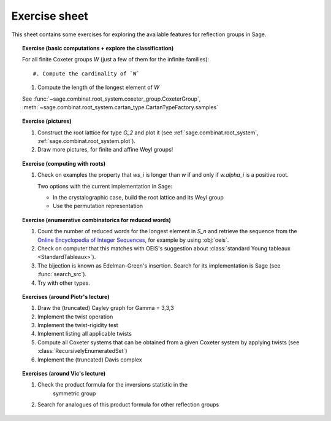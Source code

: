 .. -*- coding: utf-8 -*-
.. _crm.2017.exercises:

Exercise sheet
==============

This sheet contains some exercises for exploring the available
features for reflection groups in Sage.


.. TOPIC:: Exercise (basic computations + explore the classification)

    For all finite Coxeter groups `W` (just a few of them for the infinite families)::

    #. Compute the cardinality of `W`

    #. Compute the length of the longest element of `W`

    See :func:`~sage.combinat.root_system.coxeter_group.CoxeterGroup`, :meth:`~sage.combinat.root_system.cartan_type.CartanTypeFactory.samples`

.. TOPIC:: Exercise (pictures)

    #. Construct the root lattice for type `G_2` and plot it (see
       :ref:`sage.combinat.root_system`, :ref:`sage.combinat.root_system.plot`).

    #. Draw more pictures, for finite and affine Weyl groups!

.. TOPIC:: Exercise (computing with roots)

    #. Check on examples the property that `ws_i` is longer than `w`
       if and only if `w.\alpha_i` is a positive root.

       Two options with the current implementation in Sage:

       - In the crystalographic case, build the root lattice and its
         Weyl group

       - Use the permutation representation

.. TOPIC:: Exercise (enumerative combinatorics for reduced words)

    #. Count the number of reduced words for the longest element in
       `S_n` and retrieve the sequence from the `Online Encyclopedia
       of Integer Sequences <http://oeis.org>`_, for example by using
       :obj:`oeis`.

    #. Check on computer that this matches with OEIS's suggestion
       about :class:`standard Young tableaux <StandardTableaux>`).

    #. The bijection is known as Edelman-Green's insertion. Search for
       its implementation is Sage (see :func:`search_src`).

    #. Try with other types.

.. TOPIC:: Exercises (around Piotr's lecture)

    #.  Draw the (truncated) Cayley graph for Gamma = 3,3,3

    #.  Implement the twist operation

    #.  Implement the twist-rigidity test

    #.  Implement listing all applicable twists

    #.  Compute all Coxeter systems that can be obtained from a given
        Coxeter system by applying twists (see :class:`RecursivelyEnumeratedSet`)

    #.  Implement the (truncated) Davis complex

.. TOPIC:: Exercises (around Vic's lecture)

    #. Check the product formula for the inversions statistic in the
        symmetric group

    #. Search for analogues of this product formula for other
       reflection groups
